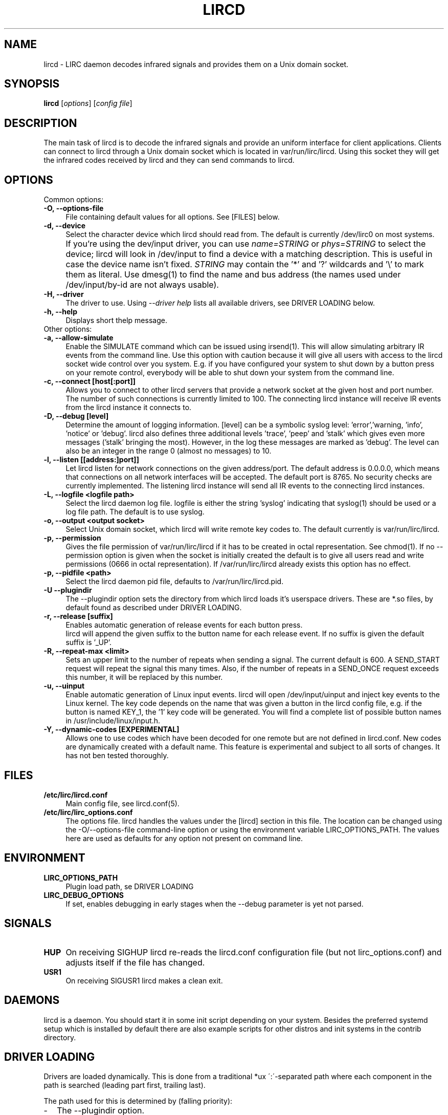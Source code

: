 .TH LIRCD "8" "Last change: Sep 2014" "lircd @version@" "System Administration Utilities"
.SH NAME
lircd - LIRC daemon decodes infrared signals and provides them on a Unix
domain socket.
.SH SYNOPSIS
.B lircd
[\fIoptions\fR] [\fIconfig file\fR]
.SH DESCRIPTION
The main task of lircd is to decode the infrared signals and provide
an uniform interface for client applications. Clients can connect to
lircd through a Unix domain socket which is located in
\/var/run/lirc/lircd.  Using this socket they will get the infrared
codes received by lircd and they can send commands to lircd.
.PP

.SH OPTIONS
Common options:
.TP 4
.B -O, --options-file
File containing default values for all options. See [FILES] below.
.TP 4
.B -d, --device
Select the character device which lircd should read from. The default
is currently /dev/lirc0 on most systems.
.IP "" 4
If you're using the dev/input driver, you can use \fIname=STRING\fR or
\fIphys=STRING\fR to select the device; lircd will look in /dev/input
to find a device with a matching description. This is useful in case
the device name isn't fixed. \fISTRING\fR may contain the '*' and '?'
wildcards and '\\' to mark them as literal. Use dmesg(1) to find the
name and bus address (the names used under /dev/input/by-id are not
always usable).
.TP
.B -H, --driver
The driver to use.  Using
.I --driver help
lists all available drivers, see DRIVER LOADING below.
.TP
.B -h, --help
Displays short thelp message.
.IP "" 0
Other options:
.TP 4
.B -a, --allow-simulate
Enable the SIMULATE command which can
be issued using irsend(1). This will allow simulating arbitrary IR events
from the command line. Use this option with caution because it will give all
users with access to the lircd socket wide control over you system.
E.g. if you have configured your system to shut down by a button press
on your remote control, everybody will be able to shut down
your system from the command line.
.TP 4
.B -c, --connect [host[:port]]
Allows you to connect to other lircd servers that provide a network
socket at the given host and port number. The number
of such connections is currently limited to 100.
The connecting lircd instance will receive IR events from the lircd
instance it connects to.
.TP 4
.B -D, --debug [level]
Determine the amount of logging information. [level] can be a symbolic
syslog level: 'error','warning, 'info', 'notice' or  'debug'. lircd
also defines three additional levels 'trace', 'peep' and 'stalk' which
gives even more messages ('stalk' bringing the most). However, in the
log these messages are marked as 'debug'.
.p
The level can also be an integer in the range 0 (almost no messages) to
10.
.TP 4
.B -l, --listen [[address:]port]]
Let lircd listen for network
connections on the given address/port. The default address is 0.0.0.0,
which means that connections on all network interfaces will be accepted.
The default port is 8765. No security checks are currently implemented.
The listening lircd instance will send all IR events to the connecting
lircd instances.
.TP 4
.B -L, --logfile <logfile path>
Select the lircd daemon log file. logfile is either the string 'syslog'
indicating that syslog(1) should be used or a log file path. The default
is to use syslog.
.TP 4
.B -o, --output <output socket>
Select Unix domain socket, which lircd will write remote key codes to.
The default currently is \/var/run/lirc/lircd.
.TP 4
.B \-p, --permission
Gives the file permission of \/var/run/lirc/lircd if it has to be
created in octal representation. See chmod(1).
If no \-\-permission option is given when the
socket is initially created the default is to give all users read
and write permissions (0666 in octal representation). If
/var/run/lirc/lircd already exists this option has no effect.
.TP 4
.B -p, --pidfile <path>
Select the lircd daemon pid file, defaults to /var/run/lirc/lircd.pid.
.TP
.B -U --plugindir
The --plugindir option sets the directory from which lircd loads it's
userspace drivers. These are *.so files, by default found as described
under DRIVER LOADING.
.TP 4
.B -r, --release [suffix]
Enables automatic generation of release events for each button press.
 lircd will append the given suffix to the button name for each release
event. If no suffix is given the default suffix is '_UP'.
.TP
.B -R, --repeat-max <limit>
Sets an upper limit to the number of repeats when sending a signal. The
current default is 600. A SEND_START request will repeat the signal this
many times. Also, if the number of repeats in a SEND_ONCE request exceeds
this number, it will be replaced by this number.
.TP
.B -u, --uinput
Enable automatic generation
of Linux input events. lircd will open /dev/input/uinput and inject
key events to the Linux kernel. The key code depends on the name that
was given a button in the lircd config file, e.g. if the button is
named KEY_1, the '1' key code will be generated. You will find a
complete list of possible button names in /usr/include/linux/input.h.
.TP
.B -Y, --dynamic-codes  [EXPERIMENTAL]
Allows one to use codes which have been decoded for one remote but
are not defined in lircd.conf.  New codes are dynamically
created  with a default name. This feature is experimental and subject
to all sorts of changes. It has not ben tested thoroughly.


.SH FILES
.TP 4
.B /etc/lirc/lircd.conf
Main config file, see lircd.conf(5).

.TP 4
.B /etc/lirc/lirc_options.conf
The options file. lircd handles the values under the [lircd] section
in this file. The location can be changed using the -O/--options-file
command-line option or using the environment variable LIRC_OPTIONS_PATH.
The values here are used as defaults for any option not present on
command line.

.SH ENVIRONMENT
.TP 4
.B LIRC_OPTIONS_PATH
Plugin load path, se DRIVER LOADING
.TP 4
.B LIRC_DEBUG_OPTIONS
If set, enables debugging in early stages when the --debug parameter is
yet not parsed.

.SH SIGNALS
.TP 4
.B HUP
On receiving SIGHUP lircd re-reads the lircd.conf configuration file
(but not lirc_options.conf) and adjusts itself if the file has changed.
.TP 4
.B USR1
On receiving SIGUSR1 lircd makes a clean exit.

.SH DAEMONS
lircd  is a daemon. You should start it in some init script
depending on your system. Besides the preferred systemd setup which is
installed by default there are also example scripts for other distros
and init systems in the contrib directory.
.SH "DRIVER LOADING"
Drivers are loaded dynamically. This is done from a traditional *ux
\':\'-separated path where each component in the path is searched (leading
part first, trailing last).
.P
The path used for this is determined by (falling priority):
.IP \- 2
The --plugindir option.
.IP \- 2
The 'plugindir' entry in  the [lircd] section of the lirc_options.conf file.
.IP \- 2
The environment variable LIRC_PLUGINDIR.
.IP \- 2
A hardcoded default (usually /usr/lib[64]/lirc/plugins).
.SH "SEE ALSO"
The documentation for
.B lirc
is maintained as html pages. They are located under html/ in the
documentation directory.
